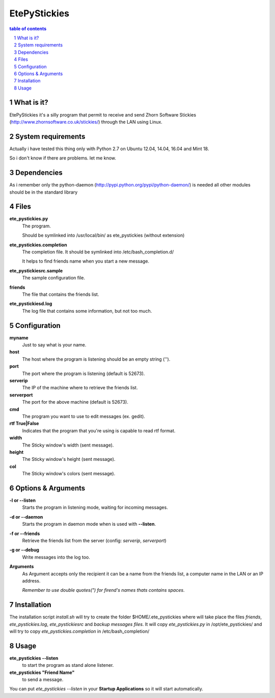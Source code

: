 =============
EtePyStickies
=============

.. sectnum::

.. contents:: table of contents

What is it?
___________
EtePyStickies it's a silly program that permit to receive and send
Zhorn Software Stickies (http://www.zhornsoftware.co.uk/stickies/) through
the LAN using Linux.


System requirements
___________________
Actually i have tested this thing only with Python 2.7 on Ubuntu 12.04, 14.04, 16.04
and Mint 18.

So i don't know if there are problems. 
let me know.


Dependencies
____________
As i remember only the python-daemon (http://pypi.python.org/pypi/python-daemon/)
is needed all other modules should be in the standard library


Files
_____
**ete_pystickies.py**
  The program.

  Should be symlinked into /usr/local/bin/ as ete_pystickies (without extension)

**ete_pystickies.completion**
  The completion file. It should be symlinked into /etc/bash_completion.d/ 

  It helps to find friends name when you start a new message.

**ete_pystickiesrc.sample**
  The sample configuration file.

**friends**
  The file that contains the friends list.

**ete_pystickiesd.log**
  The log file that contains some information, but not too much.


Configuration
_____________
**myname**
    Just to say what is your name.

**host**
    The host where the program is listening should be an empty string ('').

**port**
    The port where the program is listening (default is 52673).

**serverip**
    The IP of the machine where to retrieve the friends list.

**serverport**
    The port for the above machine (default is 52673).

**cmd**
    The program you want to use to edit messages (ex. gedit).

**rtf True|False**
    Indicates that the program that you're using is capable to read rtf format.

**width**
    The Sticky window's width (sent message).

**height**
    The Sticky window's height (sent message).

**col**
    The Sticky window's colors (sent message).


Options & Arguments
___________________
**-l or --listen**
    Starts the program in listening mode, waiting for incoming messages.

**-d or --daemon**
    Starts the program in daemon mode when is used with **--listen**.

**-f or --friends**
    Retrieve the friends list from the server (config: *serverip*, *serverport*)

**-g or --debug**
    Write messages into the log too.

**Arguments**
    As Argument accepts only the recipient it can be a name from the friends 
    list, a computer name in the LAN or an IP address.
    
    *Remember to use double quotes(") for firend's names thats contains spaces*.


Installation
____________
The installation script *install.sh* will try to create the folder $HOME/.ete_pystickies 
where will take place the files *friends*, *ete_pystickies.log*, 
*ete_pystickiesrc* and *backup messages files*.
It will copy *ete_pystickies.py* in /opt/ete_pystickies/ and will try to copy 
*ete_pystickies.completion* in /etc/bash_completion/


Usage
_____
**ete_pystickies --listen** 
    to start the program as stand alone listener.

**ete_pystickies "Friend Name"**
    to send a message.

You can put *ete_pystickies --listen* in your **Startup  Applications** so 
it will start automatically.

